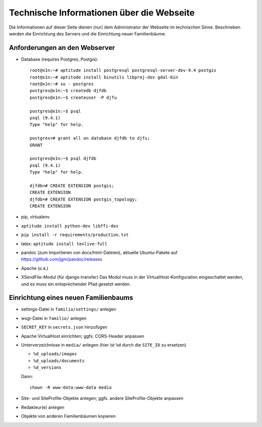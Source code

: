
==========================================
Technische Informationen über die Webseite
==========================================

Die Informationen auf dieser Seite dienen (nur) dem Administrator der Webseite
im technischen Sinne. Beschrieben werden die Einrichtung des Servers und die
Einrichtung neuer Familienbäume.


------------------------------
Anforderungen an den Webserver
------------------------------

* Database (requires Postgres, Postgis)::

    root@x1n:~# aptitude install postgresql postgresql-server-dev-9.4 postgis
    root@x1n:~# aptitude install binutils libproj-dev gdal-bin
    root@x1n:~# su - postgres
    postgres@x1n:~$ createdb djfdb
    postgres@x1n:~$ createuser -P djfu

    postgres@x1n:~$ psql
    psql (9.4.1)
    Type "help" for help.

    postgres=# grant all on database djfdb to djfu;
    GRANT

    postgres@x1n:~$ psql djfdb
    psql (9.4.1)
    Type "help" for help.

    djfdb=# CREATE EXTENSION postgis;
    CREATE EXTENSION
    djfdb=# CREATE EXTENSION postgis_topology;
    CREATE EXTENSION

* pip, virtualenv
* ``aptitude install python-dev libffi-dev``
* ``pip install -r requirements/production.txt``
* latex: ``aptitude install texlive-full``
* pandoc (zum Importieren von docx/html-Dateien), aktuelle Ubuntu-Pakete auf
  https://github.com/jgm/pandoc/releases

* Apache (o.ä.)
* XSendFile-Modul (für django-transfer)
  Das Modul muss in der VirtualHost-Konfiguration eingeschaltet werden, und es
  muss ein entsprechender Pfad gesetzt werden.


-------------------------------------
Einrichtung eines neuen Familienbaums
-------------------------------------

* settings-Datei in ``familio/settings/`` anlegen
* wsgi-Datei in ``familio/`` anlegen
* ``SECRET_KEY`` in ``secrets.json`` hinzufügen
* Apache VirtualHost einrichten; ggfs. CORS-Header anpassen
* Unterverzeichnisse in ``media/`` anlegen (hier ist ``%d`` durch die
  ``SITE_ID`` zu ersetzen)

  * ``%d_uploads/images``
  * ``%d_uploads/documents``
  * ``%d_versions``

  Dann::

    chown -R www-data:www-data media

* Site- und SiteProfile-Objekte anlegen; ggfs. andere SiteProfile-Objekte
  anpassen
* Redakteur(e) anlegen
* Objekte von anderen Familienbäumen kopieren


